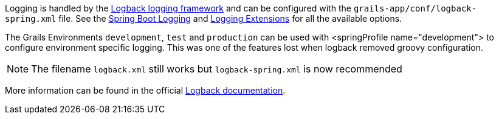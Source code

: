 Logging is handled by the http://logback.qos.ch[Logback logging framework] and can be configured with the `grails-app/conf/logback-spring.xml` file. See the https://docs.spring.io/spring-boot/how-to/logging.html[Spring Boot Logging] and https://docs.spring.io/spring-boot/reference/features/logging.html#features.logging.logback-extensions[Logging Extensions] for all the available options.

The Grails Environments `development`, `test` and `production` can be used with <springProfile name="development"> to configure environment specific logging.  This was one of the features lost when logback removed groovy configuration.  

// To be re-included when a Grails 7 release of the plugin gets released
// See: virtualdogbert/logback-groovy-config#15
//
// NOTE: Since Grails 5.1.2 support for groovy configuration (`grails-app/conf/logback.groovy`) has been removed (by logback 1.2.9). It is possible to add back groovy configuration by adding the https://github.com/virtualdogbert/logback-groovy-config[logback-groovy-config] library to your project.

NOTE: The filename `logback.xml` still works but `logback-spring.xml` is now recommended

More information can be found in the official https://logback.qos.ch/documentation.html[Logback documentation].

